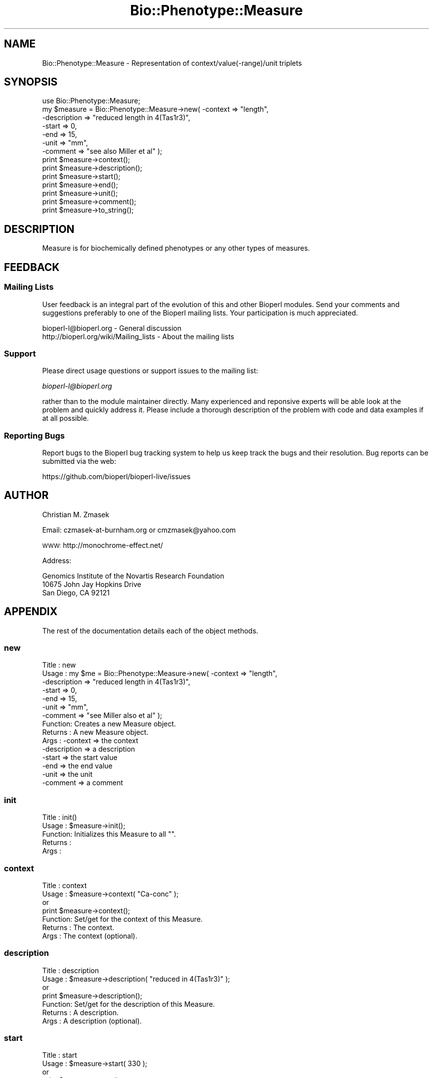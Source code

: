 .\" Automatically generated by Pod::Man 2.27 (Pod::Simple 3.28)
.\"
.\" Standard preamble:
.\" ========================================================================
.de Sp \" Vertical space (when we can't use .PP)
.if t .sp .5v
.if n .sp
..
.de Vb \" Begin verbatim text
.ft CW
.nf
.ne \\$1
..
.de Ve \" End verbatim text
.ft R
.fi
..
.\" Set up some character translations and predefined strings.  \*(-- will
.\" give an unbreakable dash, \*(PI will give pi, \*(L" will give a left
.\" double quote, and \*(R" will give a right double quote.  \*(C+ will
.\" give a nicer C++.  Capital omega is used to do unbreakable dashes and
.\" therefore won't be available.  \*(C` and \*(C' expand to `' in nroff,
.\" nothing in troff, for use with C<>.
.tr \(*W-
.ds C+ C\v'-.1v'\h'-1p'\s-2+\h'-1p'+\s0\v'.1v'\h'-1p'
.ie n \{\
.    ds -- \(*W-
.    ds PI pi
.    if (\n(.H=4u)&(1m=24u) .ds -- \(*W\h'-12u'\(*W\h'-12u'-\" diablo 10 pitch
.    if (\n(.H=4u)&(1m=20u) .ds -- \(*W\h'-12u'\(*W\h'-8u'-\"  diablo 12 pitch
.    ds L" ""
.    ds R" ""
.    ds C` ""
.    ds C' ""
'br\}
.el\{\
.    ds -- \|\(em\|
.    ds PI \(*p
.    ds L" ``
.    ds R" ''
.    ds C`
.    ds C'
'br\}
.\"
.\" Escape single quotes in literal strings from groff's Unicode transform.
.ie \n(.g .ds Aq \(aq
.el       .ds Aq '
.\"
.\" If the F register is turned on, we'll generate index entries on stderr for
.\" titles (.TH), headers (.SH), subsections (.SS), items (.Ip), and index
.\" entries marked with X<> in POD.  Of course, you'll have to process the
.\" output yourself in some meaningful fashion.
.\"
.\" Avoid warning from groff about undefined register 'F'.
.de IX
..
.nr rF 0
.if \n(.g .if rF .nr rF 1
.if (\n(rF:(\n(.g==0)) \{
.    if \nF \{
.        de IX
.        tm Index:\\$1\t\\n%\t"\\$2"
..
.        if !\nF==2 \{
.            nr % 0
.            nr F 2
.        \}
.    \}
.\}
.rr rF
.\"
.\" Accent mark definitions (@(#)ms.acc 1.5 88/02/08 SMI; from UCB 4.2).
.\" Fear.  Run.  Save yourself.  No user-serviceable parts.
.    \" fudge factors for nroff and troff
.if n \{\
.    ds #H 0
.    ds #V .8m
.    ds #F .3m
.    ds #[ \f1
.    ds #] \fP
.\}
.if t \{\
.    ds #H ((1u-(\\\\n(.fu%2u))*.13m)
.    ds #V .6m
.    ds #F 0
.    ds #[ \&
.    ds #] \&
.\}
.    \" simple accents for nroff and troff
.if n \{\
.    ds ' \&
.    ds ` \&
.    ds ^ \&
.    ds , \&
.    ds ~ ~
.    ds /
.\}
.if t \{\
.    ds ' \\k:\h'-(\\n(.wu*8/10-\*(#H)'\'\h"|\\n:u"
.    ds ` \\k:\h'-(\\n(.wu*8/10-\*(#H)'\`\h'|\\n:u'
.    ds ^ \\k:\h'-(\\n(.wu*10/11-\*(#H)'^\h'|\\n:u'
.    ds , \\k:\h'-(\\n(.wu*8/10)',\h'|\\n:u'
.    ds ~ \\k:\h'-(\\n(.wu-\*(#H-.1m)'~\h'|\\n:u'
.    ds / \\k:\h'-(\\n(.wu*8/10-\*(#H)'\z\(sl\h'|\\n:u'
.\}
.    \" troff and (daisy-wheel) nroff accents
.ds : \\k:\h'-(\\n(.wu*8/10-\*(#H+.1m+\*(#F)'\v'-\*(#V'\z.\h'.2m+\*(#F'.\h'|\\n:u'\v'\*(#V'
.ds 8 \h'\*(#H'\(*b\h'-\*(#H'
.ds o \\k:\h'-(\\n(.wu+\w'\(de'u-\*(#H)/2u'\v'-.3n'\*(#[\z\(de\v'.3n'\h'|\\n:u'\*(#]
.ds d- \h'\*(#H'\(pd\h'-\w'~'u'\v'-.25m'\f2\(hy\fP\v'.25m'\h'-\*(#H'
.ds D- D\\k:\h'-\w'D'u'\v'-.11m'\z\(hy\v'.11m'\h'|\\n:u'
.ds th \*(#[\v'.3m'\s+1I\s-1\v'-.3m'\h'-(\w'I'u*2/3)'\s-1o\s+1\*(#]
.ds Th \*(#[\s+2I\s-2\h'-\w'I'u*3/5'\v'-.3m'o\v'.3m'\*(#]
.ds ae a\h'-(\w'a'u*4/10)'e
.ds Ae A\h'-(\w'A'u*4/10)'E
.    \" corrections for vroff
.if v .ds ~ \\k:\h'-(\\n(.wu*9/10-\*(#H)'\s-2\u~\d\s+2\h'|\\n:u'
.if v .ds ^ \\k:\h'-(\\n(.wu*10/11-\*(#H)'\v'-.4m'^\v'.4m'\h'|\\n:u'
.    \" for low resolution devices (crt and lpr)
.if \n(.H>23 .if \n(.V>19 \
\{\
.    ds : e
.    ds 8 ss
.    ds o a
.    ds d- d\h'-1'\(ga
.    ds D- D\h'-1'\(hy
.    ds th \o'bp'
.    ds Th \o'LP'
.    ds ae ae
.    ds Ae AE
.\}
.rm #[ #] #H #V #F C
.\" ========================================================================
.\"
.IX Title "Bio::Phenotype::Measure 3"
.TH Bio::Phenotype::Measure 3 "2018-08-31" "perl v5.18.2" "User Contributed Perl Documentation"
.\" For nroff, turn off justification.  Always turn off hyphenation; it makes
.\" way too many mistakes in technical documents.
.if n .ad l
.nh
.SH "NAME"
Bio::Phenotype::Measure \- Representation of context/value(\-range)/unit triplets
.SH "SYNOPSIS"
.IX Header "SYNOPSIS"
.Vb 1
\&  use Bio::Phenotype::Measure;
\&
\&  my $measure = Bio::Phenotype::Measure\->new( \-context     => "length",
\&                                              \-description => "reduced length in 4(Tas1r3)",
\&                                              \-start       => 0,
\&                                              \-end         => 15,
\&                                              \-unit        => "mm",
\&                                              \-comment     => "see also Miller et al" );
\&
\&  print $measure\->context();
\&  print $measure\->description();
\&  print $measure\->start();
\&  print $measure\->end();
\&  print $measure\->unit();
\&  print $measure\->comment();
\&
\&  print $measure\->to_string();
.Ve
.SH "DESCRIPTION"
.IX Header "DESCRIPTION"
Measure is for biochemically defined phenotypes or any other types of measures.
.SH "FEEDBACK"
.IX Header "FEEDBACK"
.SS "Mailing Lists"
.IX Subsection "Mailing Lists"
User feedback is an integral part of the evolution of this and other
Bioperl modules. Send your comments and suggestions preferably to one
of the Bioperl mailing lists.  Your participation is much appreciated.
.PP
.Vb 2
\&  bioperl\-l@bioperl.org                  \- General discussion
\&  http://bioperl.org/wiki/Mailing_lists  \- About the mailing lists
.Ve
.SS "Support"
.IX Subsection "Support"
Please direct usage questions or support issues to the mailing list:
.PP
\&\fIbioperl\-l@bioperl.org\fR
.PP
rather than to the module maintainer directly. Many experienced and 
reponsive experts will be able look at the problem and quickly 
address it. Please include a thorough description of the problem 
with code and data examples if at all possible.
.SS "Reporting Bugs"
.IX Subsection "Reporting Bugs"
Report bugs to the Bioperl bug tracking system to help us keep track
the bugs and their resolution.  Bug reports can be submitted via the
web:
.PP
.Vb 1
\&  https://github.com/bioperl/bioperl\-live/issues
.Ve
.SH "AUTHOR"
.IX Header "AUTHOR"
Christian M. Zmasek
.PP
Email: czmasek\-at\-burnham.org  or  cmzmasek@yahoo.com
.PP
\&\s-1WWW:  \s0 http://monochrome\-effect.net/
.PP
Address:
.PP
.Vb 3
\&  Genomics Institute of the Novartis Research Foundation
\&  10675 John Jay Hopkins Drive
\&  San Diego, CA 92121
.Ve
.SH "APPENDIX"
.IX Header "APPENDIX"
The rest of the documentation details each of the object
methods.
.SS "new"
.IX Subsection "new"
.Vb 10
\& Title   : new
\& Usage   : my $me = Bio::Phenotype::Measure\->new( \-context     => "length",
\&                                                  \-description => "reduced length in 4(Tas1r3)",
\&                                                  \-start       => 0,
\&                                                  \-end         => 15,
\&                                                  \-unit        => "mm",
\&                                                  \-comment     => "see Miller also et al" );                      
\& Function: Creates a new Measure object.
\& Returns : A new Measure object.
\& Args    : \-context     => the context
\&           \-description => a description
\&           \-start       => the start value
\&           \-end         => the end value
\&           \-unit        => the unit
\&           \-comment     => a comment
.Ve
.SS "init"
.IX Subsection "init"
.Vb 5
\& Title   : init()
\& Usage   : $measure\->init();   
\& Function: Initializes this Measure to all "".
\& Returns : 
\& Args    :
.Ve
.SS "context"
.IX Subsection "context"
.Vb 7
\& Title   : context
\& Usage   : $measure\->context( "Ca\-conc" );
\&           or 
\&           print $measure\->context(); 
\& Function: Set/get for the context of this Measure.
\& Returns : The context.
\& Args    : The context (optional).
.Ve
.SS "description"
.IX Subsection "description"
.Vb 7
\& Title   : description
\& Usage   : $measure\->description( "reduced in 4(Tas1r3)" );
\&           or 
\&           print $measure\->description(); 
\& Function: Set/get for the description of this Measure.
\& Returns : A description.
\& Args    : A description (optional).
.Ve
.SS "start"
.IX Subsection "start"
.Vb 7
\& Title   : start
\& Usage   : $measure\->start( 330 );
\&           or 
\&           print $measure\->start(); 
\& Function: Set/get for the start value of this Measure.
\& Returns : The start value.
\& Args    : The start value (optional).
.Ve
.SS "end"
.IX Subsection "end"
.Vb 7
\& Title   : end 
\& Usage   : $measure\->end( 459 );
\&           or 
\&           print $measure\->end(); 
\& Function: Set/get for the end value of this Measure.
\& Returns : The end value.
\& Args    : The end value (optional).
.Ve
.SS "unit"
.IX Subsection "unit"
.Vb 7
\& Title   : unit
\& Usage   : $measure\->unit( "mM" );
\&           or 
\&           print $measure\->unit(); 
\& Function: Set/get for the unit of this Measure.
\& Returns : The unit.
\& Args    : The unit (optional).
.Ve
.SS "comment"
.IX Subsection "comment"
.Vb 7
\& Title   : comment
\& Usage   : $measure\->comment( "see also Miller et al" );
\&           or 
\&           print $measure\->comment();
\& Function: Set/get for an arbitrary comment about this Measure.
\& Returns : A comment.
\& Args    : A comment (optional).
.Ve
.SS "to_string"
.IX Subsection "to_string"
.Vb 5
\& Title   : to_string()
\& Usage   : print $measure\->to_string();
\& Function: To string method for Measure objects.
\& Returns : A string representations of this Measure.
\& Args    :
.Ve
